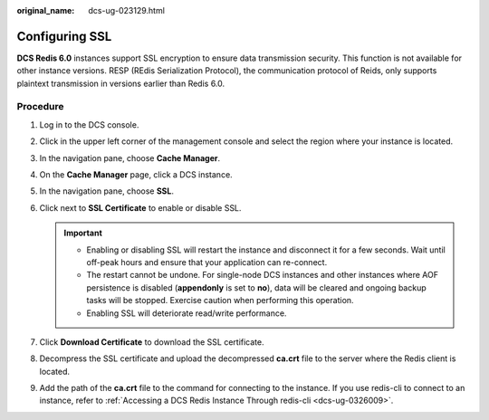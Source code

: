 :original_name: dcs-ug-023129.html

.. _dcs-ug-023129:

Configuring SSL
===============

**DCS Redis 6.0** instances support SSL encryption to ensure data transmission security. This function is not available for other instance versions. RESP (REdis Serialization Protocol), the communication protocol of Reids, only supports plaintext transmission in versions earlier than Redis 6.0.

Procedure
---------

#. Log in to the DCS console.
#. Click |image1| in the upper left corner of the management console and select the region where your instance is located.
#. In the navigation pane, choose **Cache Manager**.
#. On the **Cache Manager** page, click a DCS instance.
#. In the navigation pane, choose **SSL**.
#. Click |image2| next to **SSL Certificate** to enable or disable SSL.

   .. important::

      -  Enabling or disabling SSL will restart the instance and disconnect it for a few seconds. Wait until off-peak hours and ensure that your application can re-connect.
      -  The restart cannot be undone. For single-node DCS instances and other instances where AOF persistence is disabled (**appendonly** is set to **no**), data will be cleared and ongoing backup tasks will be stopped. Exercise caution when performing this operation.
      -  Enabling SSL will deteriorate read/write performance.

#. Click **Download Certificate** to download the SSL certificate.
#. Decompress the SSL certificate and upload the decompressed **ca.crt** file to the server where the Redis client is located.
#. Add the path of the **ca.crt** file to the command for connecting to the instance. If you use redis-cli to connect to an instance, refer to :ref:`Accessing a DCS Redis Instance Through redis-cli <dcs-ug-0326009>`.

.. |image1| image:: /_static/images/en-us_image_0148195246.png
.. |image2| image:: /_static/images/en-us_image_0000001505063901.png

